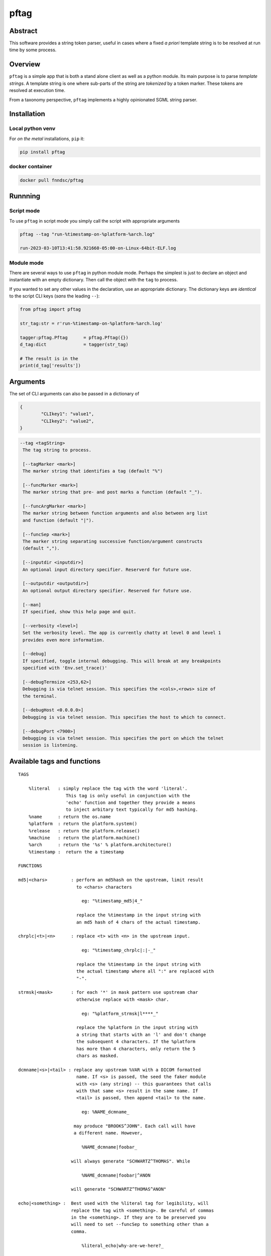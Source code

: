 pftag
=====

|Version| |MIT License| |ci|

Abstract
--------

This software provides a string token parser, useful in cases where a
fixed *a priori* template string is to be resolved at run time by some
process.

Overview
--------

``pftag`` is a simple app that is both a stand alone client as well as a
python module. Its main purpose is to parse *template strings*. A
template string is one where sub-parts of the string are *tokenized* by
a token marker. These tokens are resolved at execution time.

From a taxonomy perspective, ``pftag`` implements a highly opinionated
SGML string parser.

Installation
------------

Local python venv
~~~~~~~~~~~~~~~~~

For *on the metal* installations, ``pip`` it:

.. code:: bash

   pip install pftag

docker container
~~~~~~~~~~~~~~~~

.. code:: bash

   docker pull fnndsc/pftag

Runnning
--------

Script mode
~~~~~~~~~~~

To use ``pftag`` in script mode you simply call the script with
appropriate arguments

.. code:: bash


   pftag --tag "run-%timestamp-on-%platform-%arch.log"

   run-2023-03-10T13:41:58.921660-05:00-on-Linux-64bit-ELF.log

Module mode
~~~~~~~~~~~

There are several ways to use ``pftag`` in python module mode. Perhaps
the simplest is just to declare an object and instantiate with an empty
dictionary. Then call the object with the ``tag`` to process.

If you wanted to set any other values in the declaration, use an
appropriate dictionary. The dictionary keys are *identical* to the
script CLI keys (*sans* the leading ``--``):

.. code:: python

   from pftag import pftag

   str_tag:str = r'run-%timestamp-on-%platform-%arch.log'

   tagger:pftag.Pftag      = pftag.Pftag({})
   d_tag:dict              = tagger(str_tag)

   # The result is in the
   print(d_tag['results'])

Arguments
---------

The set of CLI arguments can also be passed in a dictionary of

.. code:: python

   {
           "CLIkey1": "value1",
           "CLIkey2": "value2",
   }

.. code:: html

          --tag <tagString>
           The tag string to process.

           [--tagMarker <mark>]
           The marker string that identifies a tag (default "%")

           [--funcMarker <mark>]
           The marker string that pre- and post marks a function (default "_").

           [--funcArgMarker <mark>]
           The marker string between function arguments and also between arg list
           and function (default "|").

           [--funcSep <mark>]
           The marker string separating successive function/argument constructs
           (default ",").

           [--inputdir <inputdir>]
           An optional input directory specifier. Reserverd for future use.

           [--outputdir <outputdir>]
           An optional output directory specifier. Reserved for future use.

           [--man]
           If specified, show this help page and quit.

           [--verbosity <level>]
           Set the verbosity level. The app is currently chatty at level 0 and level 1
           provides even more information.

           [--debug]
           If specified, toggle internal debugging. This will break at any breakpoints
           specified with 'Env.set_trace()'

           [--debugTermsize <253,62>]
           Debugging is via telnet session. This specifies the <cols>,<rows> size of
           the terminal.

           [--debugHost <0.0.0.0>]
           Debugging is via telnet session. This specifies the host to which to connect.

           [--debugPort <7900>]
           Debugging is via telnet session. This specifies the port on which the telnet
           session is listening.

Available tags and functions
----------------------------

::

           TAGS

               %literal   : simply replace the tag with the word 'literal'.
                             This tag is only useful in conjunction with the
                             'echo' function and together they provide a means
                             to inject arbitary text typically for md5 hashing.
               %name      : return the os.name
               %platform  : return the platform.system()
               %release   : return the platform.release()
               %machine   : return the platform.machine()
               %arch      : return the '%s' % platform.architecture()
               %timestamp :  return the a timestamp

           FUNCTIONS

           md5|<chars>         : perform an md5hash on the upstream, limit result
                                 to <chars> characters

                                   eg: "%timestamp_md5|4_"

                                 replace the %timestamp in the input string with
                                 an md5 hash of 4 chars of the actual timestamp.

           chrplc|<t>|<n>      : replace <t> with <n> in the upstream input.

                                   eg: "%timestamp_chrplc|:|-_"

                                 replace the %timestamp in the input string with
                                 the actual timestamp where all ":" are replaced with
                                 "-".

           strmsk|<mask>       : for each '*' in mask pattern use upstream char
                                 otherwise replace with <mask> char.

                                   eg: "%platform_strmsk|l****_"

                                 replace the %platform in the input string with
                                 a string that starts with an 'l' and don't change
                                 the subsequent 4 characters. If the %platform
                                 has more than 4 characters, only return the 5
                                 chars as masked.

           dcmname|<s>|<tail> : replace any upstream %VAR with a DICOM formatted
                                 name. If <s> is passed, the seed the faker module
                                 with <s> (any string) -- this guarantees that calls
                                 with that same <s> result in the same name. If
                                 <tail> is passed, then append <tail> to the name.

                                   eg: %NAME_dcmname_

                                may produce "BROOKS^JOHN". Each call will have
                                a different name. However,

                                   %NAME_dcmname|foobar_

                               will always generate "SCHWARTZ^THOMAS". While

                                   %NAME_dcmname|foobar|^ANON

                               will generate "SCHWARTZ^THOMAS^ANON"

           echo|<something> :  Best used with the %literal tag for legibility, will
                               replace the tag with <something>. Be careful of commas
                               in the <something>. If they are to be preserved you
                               will need to set --funcSep to something other than a
                               comma.

                                   %literal_echo|why-are-we-here?_

                               will replace the %literal with "why-are-we-here".
                               This is most useful when literal data is to obscured
                               in a template. For instance:

                                   %literal_echo|Subject12345,md5|5_

                               where say "Subject12345" is privileged information but
                               important to add to the string. In this case, we can
                               add and then hash that literal string. In future,
                               if we know all the privileged strings, we can easily
                               hash and then and lookup in any `pftag` generated
                               strings to resolve which hashes belong to which
                               subjects.

Functions
---------

::

       OVERVIEW
       In addition to performing a lookup on a template string token, this
       package can also process the lookup value in various ways. These
       process functions follow a Reverse Polish Notation (RPN) schema of

           tag func1 func2 func3 ...

       where first the <tag> is looked up, then this lookup is processed by
       <func1>. The result is then processed by <func2>, and so on and
       so forth.

       This RPN approach also mirrors the standard UNIX piping schema.

       A function that is to be applied to a <tag> should be connected
       to the tag with a <funcMarker> string, usually '_'. The final
       function should end with the same <funcMarker>, so

           %tag_func_

       will apply the function called "func" to the tag called "tag".

       Some functions can accept arguments. Arguments are passed to a function
       with a <funcArgMarker> string, typically '|', that also separates
       arguments:

           %tag_func|a1|a2|a3_

       will pass 'a1', 'a2', and 'a3' as parameters to "func".

       Finally, several functions can be chained within the '_'...'_' by
       separating the <func>|<argList> constructs with commas, so

           %tag_func|a1|a2|a3,func2|b1|b2|b3_

       All these special characters (tag marker, function pre- and post,
       arg separation, fand unction separation can be overriden. For instance,
       with a selection of

       --tagMarker "@" --funcMarker "[" --funcArgMarker "," --funcSep "|"

       strings can be specified as

           @tag[func,a1,a2,a3|func2,b1,b2,b3[

       where preference/legibilty is left to the user

Development
-----------

Instructions for developers.
~~~~~~~~~~~~~~~~~~~~~~~~~~~~

To debug, the simplest mechanism is to trigger the internal remote
telnet session with the ``--debug`` CLI. Then, in the code, simply add
``Env.set_trace()`` calls where appropriate. These can remain in the
codebase (i.e. you don’t need to delete/comment them out) since they are
only *live* when a ``--debug`` flag is passed.

Testing
~~~~~~~

Run unit tests using ``pytest``

.. code:: bash

   # In repo root dir:
   pytest

*-30-*

.. |Version| image:: https://img.shields.io/docker/v/fnndsc/pftag?sort=semver
   :target: https://hub.docker.com/r/fnndsc/pftag
.. |MIT License| image:: https://img.shields.io/github/license/fnndsc/pftag
   :target: https://github.com/FNNDSC/pftag/blob/main/LICENSE
.. |ci| image:: https://github.com/FNNDSC/pftag/actions/workflows/ci.yml/badge.svg
   :target: https://github.com/FNNDSC/pftag/actions/workflows/build.yml

